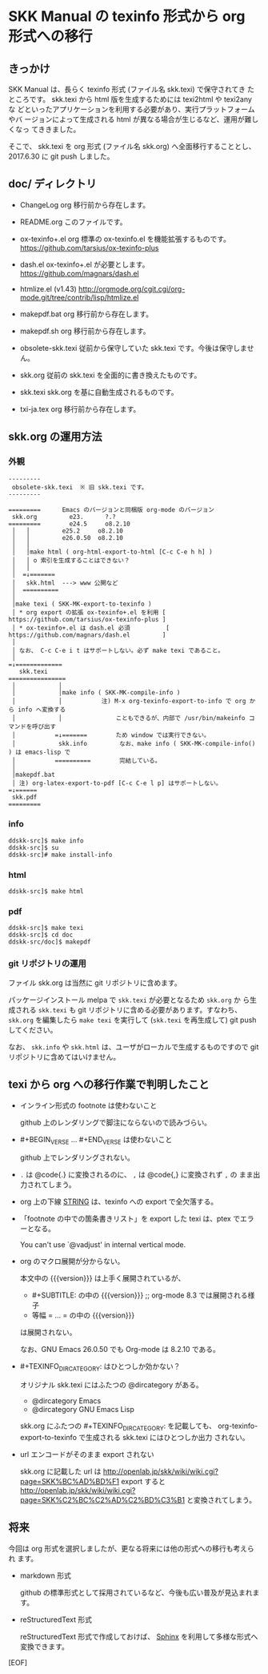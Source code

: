 #+STARTUP: showeverything

* SKK Manual の texinfo 形式から org 形式への移行

** きっかけ

SKK Manual は、長らく texinfo 形式 (ファイル名 skk.texi) で保守されてき
たところです。 skk.texi から html 版を生成するためには texi2html や texi2any な
どといったアプリケーションを利用する必要があり、実行プラットフォームやバ
ージョンによって生成される html が異なる場合が生じるなど、運用が難しくなっ
てききました。

そこで、 skk.texi を org 形式 (ファイル名 skk.org) へ全面移行することとし、
2017.6.30 に git push しました。

** doc/ ディレクトリ

- ChangeLog
  org 移行前から存在します。

- README.org
  このファイルです。

- ox-texinfo+.el
  org 標準の ox-texinfo.el を機能拡張するものです。
  https://github.com/tarsius/ox-texinfo-plus

- dash.el
  ox-texinfo+.el が必要とします。
  https://github.com/magnars/dash.el

- htmlize.el (v1.43)
  http://orgmode.org/cgit.cgi/org-mode.git/tree/contrib/lisp/htmlize.el

- makepdf.bat
  org 移行前から存在します。

- makepdf.sh
  org 移行前から存在します。

- obsolete-skk.texi
  従前から保守していた skk.texi です。今後は保守しません。

- skk.org
  従前の skk.texi を全面的に書き換えたものです。

- skk.texi
  skk.org を基に自動生成されるものです。

- txi-ja.tex
  org 移行前から存在します。

** skk.org の運用方法

*** 外観

#+BEGIN_EXAMPLE
  ---------
   obsolete-skk.texi  ※ 旧 skk.texi です。
  ---------

  =========      Emacs のバージョンと同梱版 org-mode のバージョン
   skk.org         e23.      ?.?
  =========        e24.5     o8.2.10
   │   │         e25.2     o8.2.10
   │   │         e26.0.50  o8.2.10
   │   │
   │   │make html ( org-html-export-to-html [C-c C-e h h] )
   │   │ o 索引を生成することはできない？
   │   │
   │  =↓=======
   │   skk.html  ---> www 公開など
   │  ==========
   │
   │make texi ( SKK-MK-export-to-texinfo )
   │ * org export の拡張 ox-texinfo+.el を利用 [ https://github.com/tarsius/ox-texinfo-plus ]
   │ * ox-texinfo+.el は dash.el 必須          [ https://github.com/magnars/dash.el         ]
   │
   │ なお、 C-c C-e i t はサポートしない。必ず make texi であること。
   │
  =↓=============
     skk.texi
  ================
   │            │
   │            │make info ( SKK-MK-compile-info )
   │            │           注) M-x org-texinfo-export-to-info で org から info へ変換する
   │            │               こともできるが、内部で /usr/bin/makeinfo コマンドを呼び出す
   │           =↓=======        ため window では実行できない。
   │            skk.info         なお、make info ( SKK-MK-compile-info() ) は emacs-lisp で
   │           ==========        完結している。
   │
   │makepdf.bat
   │ 注) org-latex-export-to-pdf [C-c C-e l p] はサポートしない。
  =↓======
   skk.pdf
  =========
#+END_EXAMPLE

*** info

#+BEGIN_SRC shell-script
  ddskk-src]$ make info
  ddskk-src]$ su
  ddskk-src]# make install-info
#+END_SRC

*** html

#+BEGIN_SRC shell-script
  ddskk-src]$ make html
#+END_SRC

*** pdf

#+BEGIN_SRC shell-script
  ddskk-src]$ make texi
  ddskk-src]$ cd doc
  ddskk-src/doc]$ makepdf
#+END_SRC

*** git リポジトリの運用

ファイル skk.org は当然に git リポジトリに含めます。

パッケージインストール melpa で ~skk.texi~ が必要となるため ~skk.org~ か
ら生成される ~skk.texi~ も git リポジトリに含める必要があります。すなわち、
~skk.org~ を編集したら ~make texi~ を実行して (~skk.texi~ を再生成して)
git push してください。

なお、 ~skk.info~ や ~skk.html~ は、ユーザがローカルで生成するものですので
git リポジトリに含めてはいけません。

** texi から org への移行作業で判明したこと

- インライン形式の footnote は使わないこと

  github 上のレンダリングで脚注にならないので読みづらい。

- #+BEGIN_VERSE ... #+END_VERSE は使わないこと

  github 上でレンダリングされない。

- ~.~ は @code{.} に変換されるのに、 ~,~ は @code{,} に変換されず ~,~ の
  まま出力されてしまう。

- org 上の下線 _STRING_ は、texinfo への export で全欠落する。

- 「footnote の中での箇条書きリスト」を export した texi は、ptex でエラーとなる。

  You can't use `@vadjust' in internal vertical mode.

- org のマクロ展開が分からない。

  本文中の {{{version}}} は上手く展開されているが、
  - #+SUBTITLE: の中の {{{version}}}   ;; org-mode 8.3 では展開される様子
  - 等幅 = ... = の中の {{{version}}}
  は展開されない。

  なお、GNU Emacs 26.0.50 でも Org-mode は 8.2.10 である。

- #+TEXINFO_DIR_CATEGORY: はひとつしか効かない？

  オリジナル skk.texi にはふたつの @dircategory がある。
  - @dircategory Emacs
  - @dircategory GNU Emacs Lisp

  skk.org にふたつの #+TEXINFO_DIR_CATEGORY: を記載しても、
  org-texinfo-export-to-texinfo で生成される skk.texi にはひとつしか出力
  されない。

- url エンコードがそのまま export されない

  skk.org に記載した url は  http://openlab.jp/skk/wiki/wiki.cgi?page=SKK%BC%AD%BD%F1
  export すると              http://openlab.jp/skk/wiki/wiki.cgi?page=SKK%C2%BC%C2%AD%C2%BD%C3%B1
  と変換されてしまう。

** 将来

今回は org 形式を選択しましたが、更なる将来には他の形式への移行も考えられ
ます。

- markdown 形式

  github の標準形式として採用されているなど、今後も広い普及が見込まれます。

- reStructuredText 形式

  reStructuredText 形式で作成しておけば、 [[http://www.sphinx-doc.org][Sphinx]] を利用して多様な形式へ
  変換できます。

[EOF]
